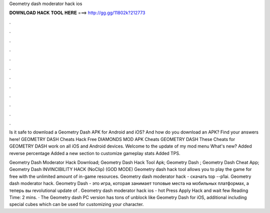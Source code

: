 Geometry dash moderator hack ios



𝐃𝐎𝐖𝐍𝐋𝐎𝐀𝐃 𝐇𝐀𝐂𝐊 𝐓𝐎𝐎𝐋 𝐇𝐄𝐑𝐄 ===> http://gg.gg/11802k?212773



.



.



.



.



.



.



.



.



.



.



.



.

Is it safe to download a Geometry Dash APK for Android and iOS? And how do you download an APK? Find your answers here! GEOMETRY DASH Cheats Hack Free DIAMONDS MOD APK Cheats GEOMETRY DASH These Cheats for GEOMETRY DASH work on all iOS and Android devices. Welcome to the update of my mod menu What's new? Added reverse percentage Added a new section to customize gameplay stats Added TPS.

Geometry Dash Moderator Hack Download; Geometry Dash Hack Tool Apk; Geometry Dash ; Geometry Dash Cheat App; Geometry Dash INVINCIBILITY HACK (NoClip) (GOD MODE) Geometry dash hack tool allows you to play the game for free with the unlimited amount of in-game resources. Geometry dash moderator hack - скачать top --p1ai. Geometry dash moderator hack. Geometry Dash - это игра, которая занимает топовые места на мобильных платформах, а теперь вы revolutional update of . Geometry dash moderator hack ios -  hot  Press Apply Hack and wait few  Reading Time: 2 mins. · The Geometry dash PC version has tons of unblock like Geometry Dash for iOS, additional including special cubes which can be used for customizing your character.
